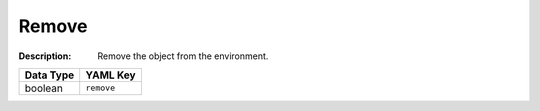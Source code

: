 .. _#/properties/Actions/items/properties/Behaviours/definitions/behaviourDefinitionCmd/properties/remove:

.. #/properties/Actions/items/properties/Behaviours/definitions/behaviourDefinitionCmd/properties/remove

Remove
======

:Description: Remove the object from the environment.

.. list-table::

   * - **Data Type**
     - **YAML Key**
   * - boolean
     - ``remove``


